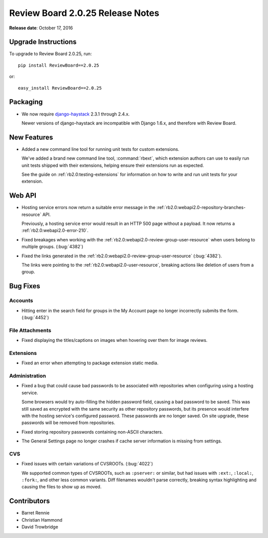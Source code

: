 =================================
Review Board 2.0.25 Release Notes
=================================

**Release date**: October 17, 2016


Upgrade Instructions
====================

To upgrade to Review Board 2.0.25, run::

    pip install ReviewBoard==2.0.25

or::

    easy_install ReviewBoard==2.0.25


Packaging
=========

* We now require django-haystack_ 2.3.1 through 2.4.x.

  Newer versions of django-haystack are incompatible with Django 1.6.x,
  and therefore with Review Board.


.. _django-haystack: https://github.com/django-haystack/django-haystack


New Features
============

* Added a new command line tool for running unit tests for custom extensions.

  We've added a brand new command line tool, :command:`rbext`, which
  extension authors can use to easily run unit tests shipped with their
  extensions, helping ensure their extensions run as expected.

  See the guide on :ref:`rb2.0:testing-extensions` for information on how to
  write and run unit tests for your extension.


Web API
=======

* Hosting service errors now return a suitable error message in the
  :ref:`rb2.0:webapi2.0-repository-branches-resource` API.

  Previously, a hosting service error would result in an HTTP 500 page without
  a payload. It now returns a :ref:`rb2.0:webapi2.0-error-210`.

* Fixed breakages when working with the
  :ref:`rb2.0:webapi2.0-review-group-user-resource` when users belong to
  multiple groups. (:bug:`4382`)

* Fixed the links generated in the
  :ref:`rb2.0:webapi2.0-review-group-user-resource` (:bug:`4382`).

  The links were pointing to the :ref:`rb2.0:webapi2.0-user-resource`,
  breaking actions like deletion of users from a group.


Bug Fixes
=========

Accounts
--------

* Hitting enter in the search field for groups in the My Account page no
  longer incorrectly submits the form. (:bug:`4452`)


File Attachments
----------------

* Fixed displaying the titles/captions on images when hovering over them
  for image reviews.


Extensions
----------

* Fixed an error when attempting to package extension static media.


Administration
--------------

* Fixed a bug that could cause bad passwords to be associated with
  repositories when configuring using a hosting service.

  Some browsers would try auto-filling the hidden password field, causing a
  bad password to be saved. This was still saved as encrypted with the same
  security as other repository passwords, but its presence would interfere
  with the hosting service's configured password. These passwords are no
  longer saved. On site upgrade, these passwords will be removed from
  repositories.

* Fixed storing repository passwords containing non-ASCII characters.

* The General Settings page no longer crashes if cache server information
  is missing from settings.


CVS
---

* Fixed issues with certain variations of CVSROOTs. (:bug:`4022`)

  We supported common types of CVSROOTs, such as ``:pserver:`` or
  similar, but had issues with ``:ext:``, ``:local:``, ``:fork:``, and other
  less common variants. Diff filenames wouldn't parse correctly, breaking
  syntax highlighting and causing the files to show up as moved.


Contributors
============

* Barret Rennie
* Christian Hammond
* David Trowbridge
